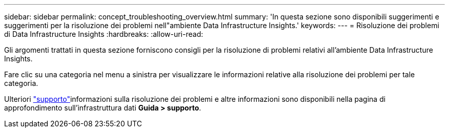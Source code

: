---
sidebar: sidebar 
permalink: concept_troubleshooting_overview.html 
summary: 'In questa sezione sono disponibili suggerimenti e suggerimenti per la risoluzione dei problemi nell"ambiente Data Infrastructure Insights.' 
keywords:  
---
= Risoluzione dei problemi di Data Infrastructure Insights
:hardbreaks:
:allow-uri-read: 


[role="lead"]
Gli argomenti trattati in questa sezione forniscono consigli per la risoluzione di problemi relativi all'ambiente Data Infrastructure Insights.

Fare clic su una categoria nel menu a sinistra per visualizzare le informazioni relative alla risoluzione dei problemi per tale categoria.

Ulteriori link:concept_requesting_support.html["supporto"]informazioni sulla risoluzione dei problemi e altre  informazioni sono disponibili nella pagina di approfondimento sull'infrastruttura dati *Guida > supporto*.
